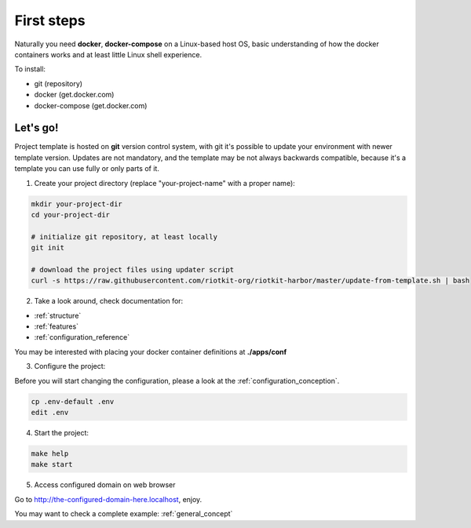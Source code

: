 First steps
===========

Naturally you need **docker**, **docker-compose** on a Linux-based host OS, basic understanding of how the docker containers works and at least little Linux shell experience.

To install:

- git (repository)
- docker (get.docker.com)
- docker-compose (get.docker.com)

Let's go!
---------

Project template is hosted on **git** version control system, with git it's possible to update your environment with newer template version.
Updates are not mandatory, and the template may be not always backwards compatible, because it's a template you can use fully or only parts of it.

1. Create your project directory (replace "your-project-name" with a proper name):

.. code:: bash

    mkdir your-project-dir
    cd your-project-dir

    # initialize git repository, at least locally
    git init

    # download the project files using updater script
    curl -s https://raw.githubusercontent.com/riotkit-org/riotkit-harbor/master/update-from-template.sh | bash

2. Take a look around, check documentation for:

- :ref:`structure`
- :ref:`features` 
- :ref:`configuration_reference`

You may be interested with placing your docker container definitions at **./apps/conf**

3. Configure the project:

Before you will start changing the configuration, please a look at the :ref:`configuration_conception`.

.. code:: bash

    cp .env-default .env
    edit .env

4. Start the project:

.. code:: bash

    make help
    make start

5. Access configured domain on web browser

Go to http://the-configured-domain-here.localhost, enjoy.

You may want to check a complete example: :ref:`general_concept`

